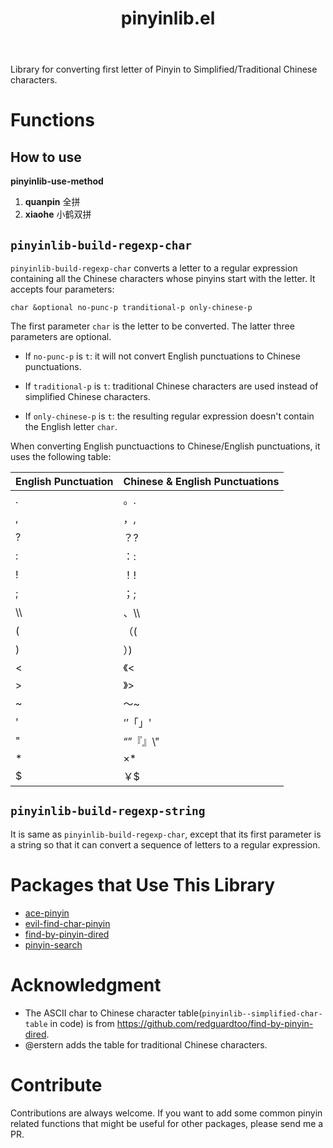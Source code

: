 #+TITLE: pinyinlib.el
[[https://melpa.org/#/pinyinlib][file:https://melpa.org/packages/pinyinlib-badge.svg]]
[[https://stable.melpa.org/#/pinyinlib][file:https://stable.melpa.org/packages/pinyinlib-badge.svg]]

Library for converting first letter of Pinyin to Simplified/Traditional Chinese
characters.

* Functions
** How to use
*pinyinlib-use-method*

1. *quanpin* 全拼
2. *xiaohe* 小鹤双拼

** =pinyinlib-build-regexp-char=
   =pinyinlib-build-regexp-char= converts a letter to a regular expression
   containing all the Chinese characters whose pinyins start with the letter.
   It accepts four parameters:
   : char &optional no-punc-p tranditional-p only-chinese-p

   The first parameter =char= is the letter to be converted. The latter three
   parameters are optional.
   - If =no-punc-p= is =t=: it will not convert English punctuations to
     Chinese punctuations.

   - If =traditional-p= is =t=: traditional Chinese characters are used instead
     of simplified Chinese characters.

   - If =only-chinese-p= is =t=: the resulting regular expression doesn't
     contain the English letter =char=.

   When converting English punctuactions to Chinese/English punctuations, it
   uses the following table:
   | English Punctuation | Chinese & English Punctuations |
   |---------------------+--------------------------------|
   | .                   | 。.                            |
   | ,                   | ，,                            |
   | ?                   | ？?                            |
   | :                   | ：:                            |
   | !                   | ！!                            |
   | ;                   | ；;                            |
   | \\                  | 、\\                           |
   | (                   | （(                            |
   | )                   | ）)                            |
   | <                   | 《<                            |
   | >                   | 》>                            |
   | ~                   | ～~                            |
   | '                   | ‘’「」'                      |
   | "                   | “”『』\"                     |
   | *                   | ×*                            |
   | $                   | ￥$                            |

** =pinyinlib-build-regexp-string=

   It is same as =pinyinlib-build-regexp-char=, except that its first parameter
   is a string so that it can convert a sequence of letters to a regular
   expression.

* Packages that Use This Library
  - [[https://github.com/cute-jumper/ace-pinyin][ace-pinyin]]
  - [[https://github.com/cute-jumper/evil-find-char-pinyin][evil-find-char-pinyin]]
  - [[https://github.com/redguardtoo/find-by-pinyin-dired][find-by-pinyin-dired]]
  - [[https://github.com/xuchunyang/pinyin-search.el][pinyin-search]]

* Acknowledgment
  - The ASCII char to Chinese character table(=pinyinlib--simplified-char-table=
    in code) is from https://github.com/redguardtoo/find-by-pinyin-dired.
  - @erstern adds the table for traditional Chinese characters.

* Contribute
  Contributions are always welcome. If you want to add some common pinyin
  related functions that might be useful for other packages, please send me a
  PR.

